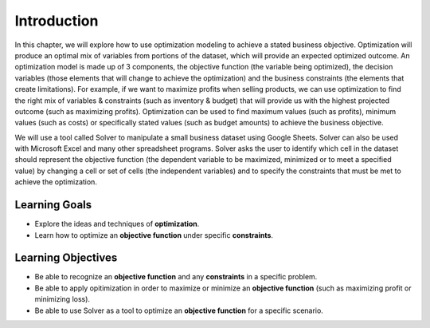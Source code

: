 .. Copyright (C)  Google, Runestone Interactive LLC
   This work is licensed under the Creative Commons Attribution-ShareAlike 4.0
   International License. To view a copy of this license, visit
   http://creativecommons.org/licenses/by-sa/4.0/.

Introduction
============
In this chapter, we will explore how to use optimization modeling to achieve a stated business objective.  Optimization will produce an optimal mix of variables from portions of the dataset, which will provide an expected optimized outcome.  An optimization model is made up of 3 components, the objective function (the variable being optimized), the decision variables (those elements that will change to achieve the optimization) and the business constraints (the elements that create limitations).  For example, if we want to maximize profits when selling products, we can use optimization to find the right mix of variables & constraints (such as inventory & budget) that will provide us with the highest projected outcome (such as maximizing profits).  Optimization can be used to find maximum values (such as profits), minimum values (such as costs) or specifically stated values (such as budget amounts) to achieve the business objective.  

We will use a tool called Solver to manipulate a small business dataset using Google Sheets.  Solver can also be used with Microsoft Excel and many other spreadsheet programs. Solver asks the user to identify which cell in the dataset should represent the objective function (the dependent variable to be maximized, minimized or to meet a specified value) by changing a cell or set of cells (the independent variables) and to specify the constraints that must be met to achieve the optimization.  

Learning Goals
--------------
- Explore the ideas and techniques of **optimization**.
- Learn how to optimize an **objective function** under specific **constraints**.

Learning Objectives
-------------------

- Be able to recognize an **objective function** and any **constraints** in a specific problem.
- Be able to apply opitimization in order to maximize or minimize an **objective function** (such as maximizing profit or minimizing loss).
- Be able to use Solver as a tool to optimize an **objective function** for a specific scenario.
